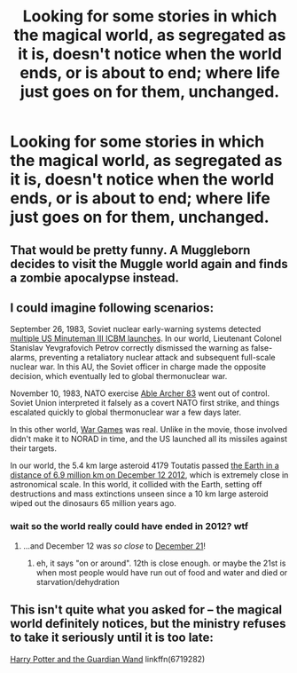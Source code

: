 #+TITLE: Looking for some stories in which the magical world, as segregated as it is, doesn't notice when the world ends, or is about to end; where life just goes on for them, unchanged.

* Looking for some stories in which the magical world, as segregated as it is, doesn't notice when the world ends, or is about to end; where life just goes on for them, unchanged.
:PROPERTIES:
:Author: Sefera17
:Score: 12
:DateUnix: 1515253786.0
:DateShort: 2018-Jan-06
:FlairText: Request
:END:

** That would be pretty funny. A Muggleborn decides to visit the Muggle world again and finds a zombie apocalypse instead.
:PROPERTIES:
:Author: AutumnSouls
:Score: 20
:DateUnix: 1515255235.0
:DateShort: 2018-Jan-06
:END:


** I could imagine following scenarios:

September 26, 1983, Soviet nuclear early-warning systems detected [[https://en.wikipedia.org/wiki/1983_Soviet_nuclear_false_alarm_incident][multiple US Minuteman III ICBM launches]]. In our world, Lieutenant Colonel Stanislav Yevgrafovich Petrov correctly dismissed the warning as false-alarms, preventing a retaliatory nuclear attack and subsequent full-scale nuclear war. In this AU, the Soviet officer in charge made the opposite decision, which eventually led to global thermonuclear war.

November 10, 1983, NATO exercise [[https://en.wikipedia.org/wiki/Able_Archer_83][Able Archer 83]] went out of control. Soviet Union interpreted it falsely as a covert NATO first strike, and things escalated quickly to global thermonuclear war a few days later.

In this other world, [[https://www.google.com/search?newwindow=1&ei=QxxRWp6eJ-aA0wKbo6egAg&q=wopr+war+games&oq=wopr&gs_l=psy-ab.3.0.0i67k1l2j0i10k1j0j0i10k1l2j0l4.1584629.1600332.0.1601915.6.5.1.0.0.0.137.363.0j3.4.0....0...1c.1.64.psy-ab..1.5.496.6..35i39k1j0i131k1j0i131i67k1.125.omb_Xhi2eH4][War Games]] was real. Unlike in the movie, those involved didn't make it to NORAD in time, and the US launched all its missiles against their targets.

In our world, the 5.4 km large asteroid 4179 Toutatis passed [[https://en.wikipedia.org/wiki/List_of_asteroid_close_approaches_to_Earth#Objects_%3E_50_meters][the Earth in a distance of 6.9 million km on December 12 2012]], which is extremely close in astronomical scale. In this world, it collided with the Earth, setting off destructions and mass extinctions unseen since a 10 km large asteroid wiped out the dinosaurs 65 million years ago.
:PROPERTIES:
:Author: InquisitorCOC
:Score: 7
:DateUnix: 1515266879.0
:DateShort: 2018-Jan-06
:END:

*** wait so the world really could have ended in 2012? wtf
:PROPERTIES:
:Author: lightningowl15
:Score: 2
:DateUnix: 1515298069.0
:DateShort: 2018-Jan-07
:END:

**** ...and December 12 was /so close/ to [[https://en.wikipedia.org/wiki/2012_phenomenon][December 21]]!
:PROPERTIES:
:Author: AcceleratedGlass
:Score: 4
:DateUnix: 1515300427.0
:DateShort: 2018-Jan-07
:END:

***** eh, it says "on or around". 12th is close enough. or maybe the 21st is when most people would have run out of food and water and died or starvation/dehydration
:PROPERTIES:
:Author: lightningowl15
:Score: 1
:DateUnix: 1515343306.0
:DateShort: 2018-Jan-07
:END:


** This isn't quite what you asked for -- the magical world definitely notices, but the ministry refuses to take it seriously until it is too late:

[[https://www.fanfiction.net/s/6719282/1/Harry-Potter-and-the-Guardian-Wand][Harry Potter and the Guardian Wand]] linkffn(6719282)
:PROPERTIES:
:Author: AcceleratedGlass
:Score: 3
:DateUnix: 1515270167.0
:DateShort: 2018-Jan-06
:END:
